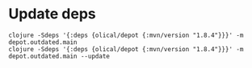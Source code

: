 
* Update deps

  #+BEGIN_SRC shell :results output code
    clojure -Sdeps '{:deps {olical/depot {:mvn/version "1.8.4"}}}' -m depot.outdated.main
    clojure -Sdeps '{:deps {olical/depot {:mvn/version "1.8.4"}}}' -m depot.outdated.main --update
  #+END_SRC
